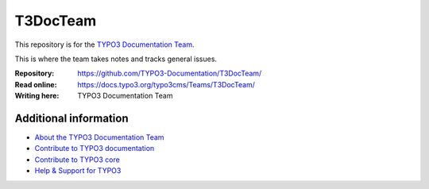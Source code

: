 =========
T3DocTeam
=========

This repository is for the `TYPO3 Documentation Team <https://typo3.org/community/teams/documentation/>`__. 

This is where the team takes notes and tracks general issues.


:Repository:      https://github.com/TYPO3-Documentation/T3DocTeam/
:Read online:     https://docs.typo3.org/typo3cms/Teams/T3DocTeam/
:Writing here:    TYPO3 Documentation Team


Additional information
======================

* `About the TYPO3 Documentation Team <https://typo3.org/community/teams/documentation/>`__
* `Contribute to TYPO3 documentation <https://docs.typo3.org/typo3cms/HowToDocument/WritingDocsOfficial/Index.html>`__
* `Contribute to TYPO3 core <https://docs.typo3.org/typo3cms/ContributionWorkflowGuide/>`__
* `Help & Support for TYPO3 <https://typo3.org/help>`__
